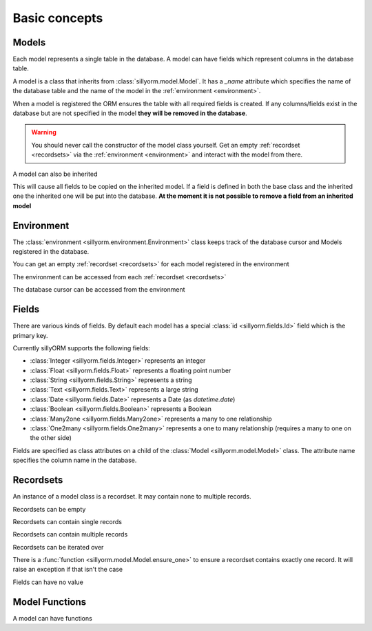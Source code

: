 .. _basic_concepts:

Basic concepts
==============

.. testsetup:: models_concept

   import tempfile
   import sillyorm
   from sillyorm.dbms import sqlite

   tmpfile = tempfile.NamedTemporaryFile()
   env = sillyorm.Environment(sqlite.SQLiteConnection(tmpfile.name).cursor())

------
Models
------

Each model represents a single table in the database. A model can have fields which represent columns in the database table.

A model is a class that inherits from :class:`sillyorm.model.Model`.
It has a `_name` attribute which specifies the name of the database table
and the name of the model in the :ref:`environment <environment>`.

.. testcode:: models_concept

   class ExampleModel(sillyorm.model.Model):
       _name = "example0"

   env.register_model(ExampleModel)

When a model is registered the ORM ensures the table with all required fields is created.
If any columns/fields exist in the database but are not specified in the model **they will be removed in the database**.

.. warning::
   You should never call the constructor of the model class yourself.
   Get an empty :ref:`recordset <recordsets>` via the :ref:`environment <environment>` and interact with the model from there.

A model can also be inherited

.. testcode:: models_concept

   class ExampleModel(sillyorm.model.Model):
       _name = "example0"

   class ExampleModelCopy(ExampleModel):
       _name = "example0_copy"

   env.register_model(ExampleModelCopy)

This will cause all fields to be copied on the inherited model.
If a field is defined in both the base class and the inherited one the inherited one will be put into the database.
**At the moment it is not possible to remove a field from an inherited model**


.. _environment:

-----------
Environment
-----------

The :class:`environment <sillyorm.environment.Environment>` class keeps track of the database cursor and Models registered in the database.

You can get an empty :ref:`recordset <recordsets>` for each model registered in the environment

.. doctest:: models_concept

   >>> env["example0"]
   example0[]

The environment can be accessed from each :ref:`recordset <recordsets>`

.. doctest:: models_concept

   # the environment can be accessed from each recordset
   >>> type(env["example0"].env)
   <class 'sillyorm.environment.Environment'>

The database cursor can be accessed from the environment

.. doctest:: models_concept

   # the database cursor can be accessed from the environment
   >>> type(env.cr)
   <class 'sillyorm.dbms.sqlite.SQLiteCursor'>


------
Fields
------

There are various kinds of fields. By default each model has a special :class:`id <sillyorm.fields.Id>` field which is the primary key.

Currently sillyORM supports the following fields:

* :class:`Integer <sillyorm.fields.Integer>` represents an integer
* :class:`Float <sillyorm.fields.Float>` represents a floating point number
* :class:`String <sillyorm.fields.String>` represents a string
* :class:`Text <sillyorm.fields.Text>` represents a large string
* :class:`Date <sillyorm.fields.Date>` represents a Date (as `datetime.date`)
* :class:`Boolean <sillyorm.fields.Boolean>` represents a Boolean
* :class:`Many2one <sillyorm.fields.Many2one>` represents a many to one relationship
* :class:`One2many <sillyorm.fields.One2many>` represents a one to many relationship (requires a many to one on the other side)


Fields are specified as class attributes on a child of the :class:`Model <sillyorm.model.Model>` class.
The attribute name specifies the column name in the database.

.. testcode:: models_concept

   class ExampleModel(sillyorm.model.Model):
       _name = "example1"

       name = sillyorm.fields.String()
       test = sillyorm.fields.String()

   env.register_model(ExampleModel)


.. _recordsets:

----------
Recordsets
----------

An instance of a model class is a recordset. It may contain none to multiple records.


Recordsets can be empty

.. doctest:: models_concept

   # empty recordset
   >>> env["example1"]
   example1[]


Recordsets can contain single records

.. doctest:: models_concept

   # recordset with one record
   >>> rec_1 = env["example1"].create({"name": "this is record 1"})
   >>> rec_1
   example1[1]
   >>> rec_1.name
   'this is record 1'
   >>> rec_1.id
   1

   # another recordset with one record
   >>> env["example1"].create({"name": "this is record 2"})
   example1[2]

Recordsets can contain multiple records

.. doctest:: models_concept

   # recordset with two records
   >>> rec_12 = env["example1"].browse([1, 2])
   >>> rec_12
   example1[1, 2]
   >>> rec_12.name  # reading of a field is only possible if the recordset contains exactly one record
   Traceback (most recent call last):
   ...
   sillyorm.exceptions.SillyORMException: ensure_one found 2 id's
   >>> rec_12.read(["name"])  # if a recordset with multiple records has to be read use the `read` method
   [{'name': 'this is record 1'}, {'name': 'this is record 2'}]


Recordsets can be iterated over

.. doctest:: models_concept

   >>> rec_12 = env["example1"].browse([1, 2])
   >>> for record in rec_12: record
   example1[1]
   example1[2]

There is a :func:`function <sillyorm.model.Model.ensure_one>` to ensure a recordset contains exactly one record. It will raise an exception if that isn't the case

.. doctest:: models_concept

   >>> rec_1 = env["example1"].browse(1)
   >>> rec_1.ensure_one()
   example1[1]


Fields can have no value

.. doctest:: models_concept

   # recordset with one record
   >>> rec_3 = env["example1"].create({"name": "this is record 3"})
   >>> rec_3
   example1[3]
   >>> repr(rec_3.test)
   'None'
   >>> rec_3.test = "test"
   >>> rec_3.test
   'test'
   >>> rec_3.test = None  # setting a field to None is not supported at the moment
   Traceback (most recent call last):
   ...
   sillyorm.exceptions.SillyORMException: String value must be str


---------------
Model Functions
---------------

A model can have functions

.. testcode:: models_concept

   class ExampleModel(sillyorm.model.Model):
       _name = "example2"

       name = sillyorm.fields.String()

       def somefunc(self):
           print(self)
           for record in self:
               print(f"it: {self}") 

   env.register_model(ExampleModel)
   record = env["example2"].create({"name": "test"})
   record.somefunc()


.. testoutput:: models_concept

   example2[1]
   it: example2[1]
